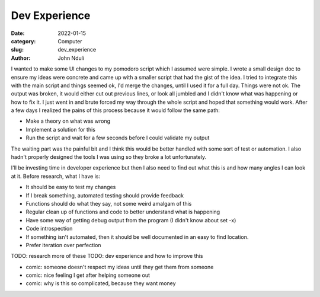 ################
Dev Experience
################

:date: 2022-01-15
:category: Computer
:slug: dev_experience
:author: John Nduli
.. :status: published

I wanted to make some UI changes to my pomodoro script which I assumed were
simple. I wrote a small design doc to ensure my ideas were concrete and came up
with a smaller script that had the gist of the idea. I tried to integrate this
with the main script and things seemed ok, I'd merge the changes, until I used
it for a full day. Things were not ok. The output was broken, it would either
cut out previous lines, or look all jumbled and I didn't know what was happening
or how to fix it. I just went in and brute forced my way through the whole
script and hoped that something would work. After a few days I realized the
pains of this process because it would follow the same path:

- Make a theory on what was wrong
- Implement a solution for this
- Run the script and wait for a few seconds before I could validate my output

The waiting part was the painful bit and I think this would be better handled
with some sort of test or automation. I also hadn't properly designed the tools
I was using so they broke a lot unfortunately.

I'll be investing time in developer experience but then I also need to find out
what this is and how many angles I can look at it. Before research, what I have
is:

- It should be easy to test my changes 
- If I break something, automated testing should provide feedback
- Functions should do what they say, not some weird amalgam of this
- Regular clean up of functions and code to better understand what is happening
- Have some way of getting debug output from the program (I didn't know about
  set -x)
- Code introspection
- If something isn't automated, then it should be well documented in an easy to
  find location.
- Prefer iteration over perfection


TODO: research more of these
TODO: dev experience and how to improve this


- comic: someone doesn't respect my ideas until they get them from someone 
- comic: nice feeling I get after helping someone out
- comic: why is this so complicated, because they want money
